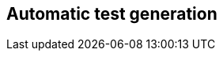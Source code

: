 == Automatic test generation

////
TODO:
Include:
    Fuzzing
        Google OSS Fuzz, fuzzers and Sqlite
    Evosuite
    DSpot
    Pankti?
Examples in practice
////